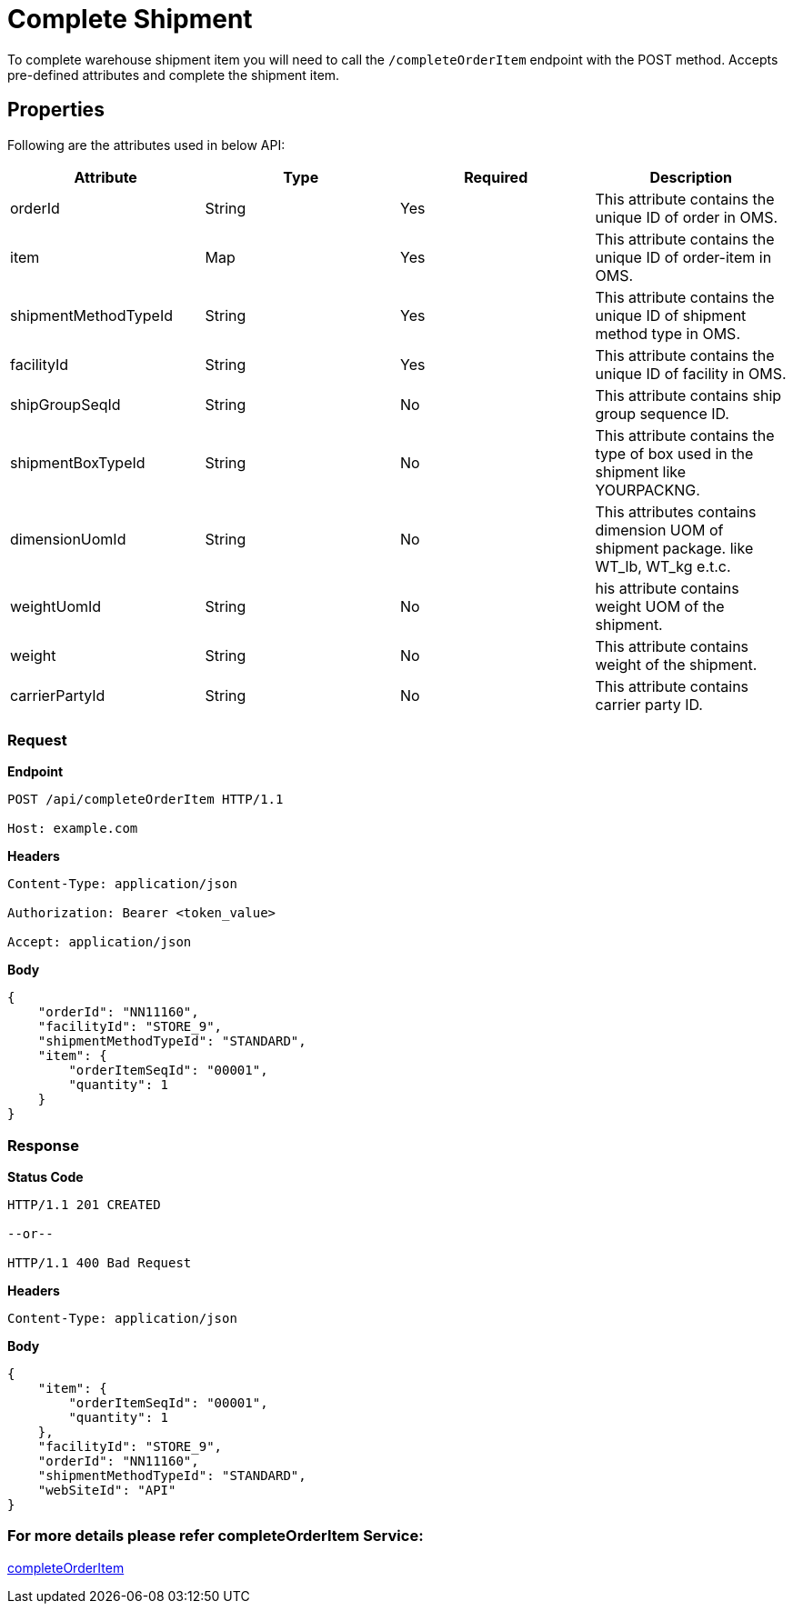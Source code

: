 = Complete Shipment

To complete warehouse shipment item you will need to call the `/completeOrderItem` endpoint with the POST method. Accepts pre-defined attributes and complete the shipment item.

== Properties
Following are the attributes used in below API:

[width="100%", cols="4" options="header"]
|=======
|Attribute |Type |Required| Description
|orderId|String|Yes|This attribute contains the unique ID of order in OMS.
|item|Map|Yes|This attribute contains the unique ID of order-item in OMS.
|shipmentMethodTypeId|String|Yes|This attribute contains the unique ID of shipment method type in OMS.
|facilityId|String|Yes|This attribute contains the unique ID of facility in OMS.
|shipGroupSeqId|String|No|This attribute contains ship group sequence ID.
|shipmentBoxTypeId|String|No|This attribute contains the type of box used in the shipment like YOURPACKNG.
|dimensionUomId|String|No|This attributes contains dimension UOM of shipment package. like WT_lb, WT_kg e.t.c.
|weightUomId|String|No|his attribute contains weight UOM of the shipment.
|weight|String|No|This attribute contains weight of the shipment.
|carrierPartyId|String|No|This attribute contains carrier party ID.
|=======

=== *Request*
*Endpoint*
----
POST /api/completeOrderItem HTTP/1.1

Host: example.com
----
*Headers*
----
Content-Type:​ application/json

Authorization: Bearer <token_value>

Accept: application/json
----
*Body*
[source, json]
----------------------------------------------------------------
{
    "orderId": "NN11160",
    "facilityId": "STORE_9",
    "shipmentMethodTypeId": "STANDARD",
    "item": {
        "orderItemSeqId": "00001",
        "quantity": 1
    }
}
----------------------------------------------------------------
=== *Response*

*Status Code*
----
HTTP/1.1​ ​201 CREATED

--or--

HTTP/1.1​ 400 Bad Request
----

*Headers*
----
Content-Type: application/json
----
*Body*
[source, json]
----------------------------------------------------------------
{
    "item": {
        "orderItemSeqId": "00001",
        "quantity": 1
    },
    "facilityId": "STORE_9",
    "orderId": "NN11160",
    "shipmentMethodTypeId": "STANDARD",
    "webSiteId": "API"
}
----------------------------------------------------------------

=== For more details please refer completeOrderItem Service:
link:../Services/completeOrderItem.adoc[completeOrderItem]
